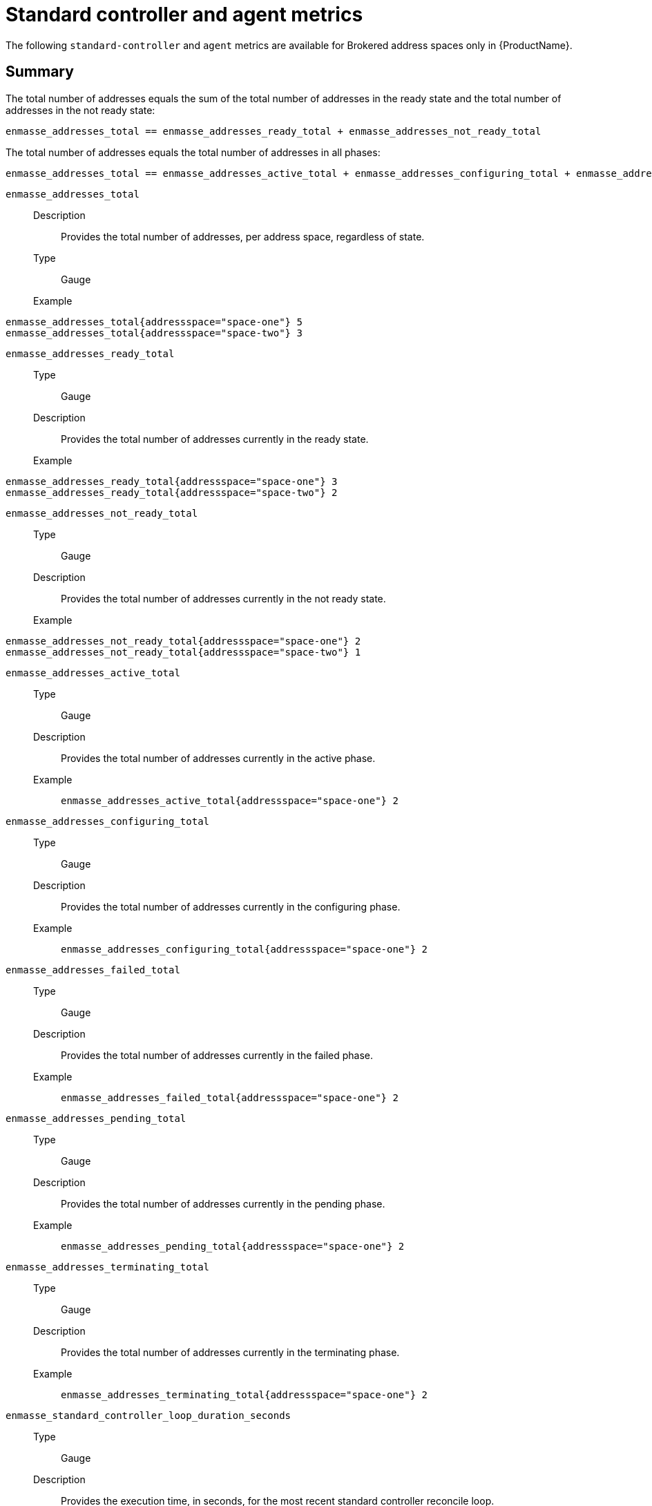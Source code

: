 // Module included in the following assemblies:
//
// assembly-metrics.adoc

[id='ref-metrics-standard-controller-agent-{context}']
= Standard controller and agent metrics

The following `standard-controller` and `agent` metrics are available for Brokered address spaces only in {ProductName}.

== Summary
The total number of addresses equals the sum of the total number of addresses in the ready state and the total number of addresses in the not ready state:
[source,options="nowrap"]
----
enmasse_addresses_total == enmasse_addresses_ready_total + enmasse_addresses_not_ready_total
----

The total number of addresses equals the total number of addresses in all phases:
[source,options="nowrap"]
----
enmasse_addresses_total == enmasse_addresses_active_total + enmasse_addresses_configuring_total + enmasse_addresses_failed_total + enmasse_addresses_pending_total + enmasse_addresses_terminating_total
----

`enmasse_addresses_total`::
Description::: Provides the total number of addresses, per address space, regardless of state.
Type::: Gauge
Example:::
----
enmasse_addresses_total{addressspace="space-one"} 5
enmasse_addresses_total{addressspace="space-two"} 3
----

`enmasse_addresses_ready_total`::
Type::: Gauge
Description::: Provides the total number of addresses currently in the ready state.
Example:::
----
enmasse_addresses_ready_total{addressspace="space-one"} 3
enmasse_addresses_ready_total{addressspace="space-two"} 2
----

`enmasse_addresses_not_ready_total`::
Type::: Gauge
Description::: Provides the total number of addresses currently in the not ready state.
Example:::
[source,options="nowrap"]
----
enmasse_addresses_not_ready_total{addressspace="space-one"} 2
enmasse_addresses_not_ready_total{addressspace="space-two"} 1
----

`enmasse_addresses_active_total`::
Type::: Gauge
Description::: Provides the total number of addresses currently in the active phase.
Example:::
`enmasse_addresses_active_total{addressspace="space-one"} 2`

`enmasse_addresses_configuring_total`::
Type::: Gauge
Description::: Provides the total number of addresses currently in the configuring phase.
Example:::
`enmasse_addresses_configuring_total{addressspace="space-one"} 2`

`enmasse_addresses_failed_total`::
Type::: Gauge
Description::: Provides the total number of addresses currently in the failed phase.
Example:::
`enmasse_addresses_failed_total{addressspace="space-one"} 2`

`enmasse_addresses_pending_total`::
Type::: Gauge
Description::: Provides the total number of addresses currently in the pending phase.
Example:::
`enmasse_addresses_pending_total{addressspace="space-one"} 2`

`enmasse_addresses_terminating_total`::
Type::: Gauge
Description::: Provides the total number of addresses currently in the terminating phase.
Example:::
`enmasse_addresses_terminating_total{addressspace="space-one"} 2`

`enmasse_standard_controller_loop_duration_seconds`::
Type::: Gauge
Description::: Provides the execution time, in seconds, for the most recent standard controller reconcile loop.
Example:::
`enmasse_standard_controller_loop_duration_seconds 0.33`

`enmasse_standard_controller_router_check_failures_total`::
Type::: Counter
Description::: Provies the total number of router check failures during reconciliation loop.
Example:::
[source,options="nowrap"]
----
enmasse_standard_controller_router_check_failures_total{addressspace="firstspace"}	0
enmasse_standard_controller_router_check_failures_total{addressspace="myspace"} 0
----

`enmasse_addresses_forwarders_ready_total`::
Type::: Gauge
Description::: Provides the total number of address forwarders in the ready state.
Example:::
`enmasse_addresses_forwarders_ready_total{addressspace="myspace"} 2`

`enmasse_addresses_forwarders_not_ready_total`::
Type::: Gauge
Description::: Provides the total number of address forwarders in the not ready state.
Example:::
`enmasse_addresses_forwarders_not_ready_total{addressspace="myspace"} 0`

`enmasse_addresses_forwarders_total`::
Type::: Gauge
Description::: Provides the total number of address forwarders, regardless of whether they are in a ready or not ready state.
Example:::
`enmasse_addresses_forwarders_total{addressspace="myspace"} 2`

`enmasse_address_canary_health_failures_total`::
Type::: Gauge
Description::: Total number of health check failures due to failure to send and receive messages to
probe addresses.
Example:::
`enmasse_address_canary_health_failures_total{addressspace="myspace"} 2`

`enmasse_address_canary_health_check_failures_total`::
Type::: Gauge
Description:::  Total number of attempted health check runs that failed due to controller errors.
Example:::
`enmasse_address_canary_health_check_failures_total{addressspace="myspace"} 1`


